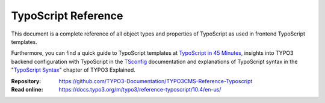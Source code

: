 ====================
TypoScript Reference
====================

This document is a complete reference of all object types and properties of
TypoScript as used in frontend TypoScript templates.

Furthermore, you can find a quick guide to TypoScript templates at
`TypoScript in 45 Minutes`_, insights into TYPO3 backend configuration with
TypoScript in the `TSconfig`_ documentation and explanations of TypoScript
syntax in the "`TypoScript Syntax`_" chapter of TYPO3 Explained.

:Repository:  https://github.com/TYPO3-Documentation/TYPO3CMS-Reference-Typoscript
:Read online: https://docs.typo3.org/m/typo3/reference-typoscript/10.4/en-us/

.. _TSconfig: https://docs.typo3.org/m/typo3/reference-tsconfig/10.4/en-us/
.. _TypoScript Syntax: https://docs.typo3.org/m/typo3/reference-coreapi/10.4/en-us/ApiOverview/TypoScriptSyntax/Index.html
.. _TypoScript in 45 Minutes: https://docs.typo3.org/m/typo3/tutorial-typoscript-in-45-minutes/10.4/en-us/Index.html
